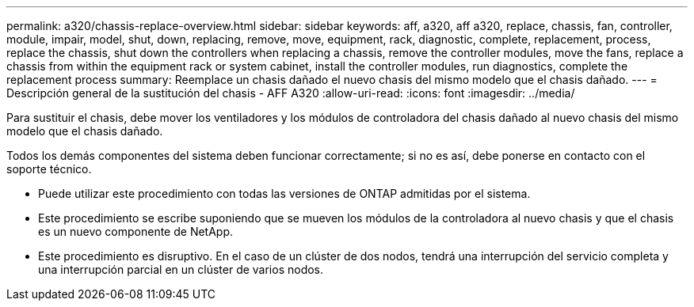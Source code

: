 ---
permalink: a320/chassis-replace-overview.html 
sidebar: sidebar 
keywords: aff, a320, aff a320, replace, chassis, fan, controller, module, impair, model, shut, down, replacing, remove, move, equipment, rack, diagnostic, complete, replacement, process, replace the chassis, shut down the controllers when replacing a chassis, remove the controller modules, move the fans, replace a chassis from within the equipment rack or system cabinet, install the controller modules, run diagnostics, complete the replacement process 
summary: Reemplace un chasis dañado el nuevo chasis del mismo modelo que el chasis dañado. 
---
= Descripción general de la sustitución del chasis - AFF A320
:allow-uri-read: 
:icons: font
:imagesdir: ../media/


[role="lead"]
Para sustituir el chasis, debe mover los ventiladores y los módulos de controladora del chasis dañado al nuevo chasis del mismo modelo que el chasis dañado.

Todos los demás componentes del sistema deben funcionar correctamente; si no es así, debe ponerse en contacto con el soporte técnico.

* Puede utilizar este procedimiento con todas las versiones de ONTAP admitidas por el sistema.
* Este procedimiento se escribe suponiendo que se mueven los módulos de la controladora al nuevo chasis y que el chasis es un nuevo componente de NetApp.
* Este procedimiento es disruptivo. En el caso de un clúster de dos nodos, tendrá una interrupción del servicio completa y una interrupción parcial en un clúster de varios nodos.

